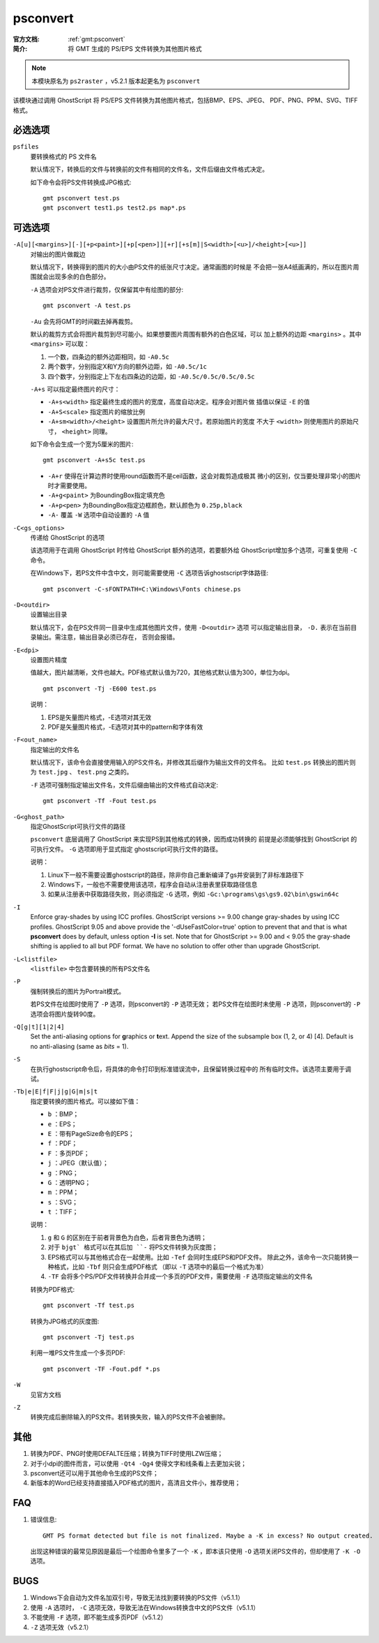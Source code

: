 .. index:: !psconvert

psconvert
=========

:官方文档: :ref:`gmt:psconvert`
:简介: 将 GMT 生成的 PS/EPS 文件转换为其他图片格式

.. note::

   本模块原名为 ``ps2raster`` ，v5.2.1 版本起更名为 ``psconvert``

该模块通过调用 GhostScript 将 PS/EPS 文件转换为其他图片格式，包括BMP、EPS、JPEG、
PDF、PNG、PPM、SVG、TIFF 格式。

必选选项
--------
``psfiles``
    要转换格式的 PS 文件名

    默认情况下，转换后的文件与转换前的文件有相同的文件名，文件后缀由文件格式决定。

    如下命令会将PS文件转换成JPG格式::

        gmt psconvert test.ps
        gmt psconvert test1.ps test2.ps map*.ps

可选选项
--------

``-A[u][<margins>][-][+p<paint>][+p[<pen>]][+r][+s[m]|S<width>[<u>]/<height>[<u>]]``
    对输出的图片做裁边

    默认情况下，转换得到的图片的大小由PS文件的纸张尺寸决定。通常画图的时候是
    不会把一张A4纸画满的，所以在图片周围就会出现多余的白色部分。

    ``-A`` 选项会对PS文件进行裁剪，仅保留其中有绘图的部分::

        gmt psconvert -A test.ps

    ``-Au`` 会先将GMT的时间戳去掉再裁剪。

    默认的裁剪方式会将图片裁剪到尽可能小。如果想要图片周围有额外的白色区域，可以
    加上额外的边距 ``<margins>`` 。其中 ``<margins>`` 可以取：

    #. 一个数，四条边的额外边距相同，如 ``-A0.5c``
    #. 两个数字，分别指定X和Y方向的额外边距，如 ``-A0.5c/1c``
    #. 四个数字，分别指定上下左右四条边的边距，如 ``-A0.5c/0.5c/0.5c/0.5c``

    ``-A+s`` 可以指定最终图片的尺寸：

    - ``-A+s<width>`` 指定最终生成的图片的宽度，高度自动决定。程序会对图片做
      插值以保证 ``-E`` 的值
    - ``-A+S<scale>`` 指定图片的缩放比例
    - ``-A+sm<width>/<height>`` 设置图片所允许的最大尺寸。若原始图片的宽度
      不大于 ``<width>`` 则使用图片的原始尺寸， ``<height>`` 同理。

    如下命令会生成一个宽为5厘米的图片::

        gmt psconvert -A+s5c test.ps

    - ``-A+r`` 使得在计算边界时使用round函数而不是ceil函数，这会对裁剪造成极其
      微小的区别，仅当要处理非常小的图片时才需要使用。
    - ``-A+g<paint>`` 为BoundingBox指定填充色
    - ``-A+p<pen>`` 为BoundingBox指定边框颜色，默认颜色为 ``0.25p,black``
    - ``-A-`` 覆盖 ``-W`` 选项中自动设置的 ``-A`` 值

``-C<gs_options>``
    传递给 GhostScript 的选项

    该选项用于在调用 GhostScript 时传给 GhostScript 额外的选项，若要额外给
    GhostScript增加多个选项，可重复使用 ``-C`` 命令。

    在Windows下，若PS文件中含中文，则可能需要使用 ``-C`` 选项告诉ghostscript字体路径::

        gmt psconvert -C-sFONTPATH=C:\Windows\Fonts chinese.ps

``-D<outdir>``
    设置输出目录

    默认情况下，会在PS文件同一目录中生成其他图片文件，使用 ``-D<outdir>`` 选项
    可以指定输出目录， ``-D.`` 表示在当前目录输出。需注意，输出目录必须已存在，
    否则会报错。

``-E<dpi>``
    设置图片精度

    值越大，图片越清晰，文件也越大。PDF格式默认值为720，其他格式默认值为300，单位为dpi。

    ::

        gmt psconvert -Tj -E600 test.ps

    说明：

    #. EPS是矢量图片格式，-E选项对其无效
    #. PDF是矢量图片格式，-E选项对其中的pattern和字体有效

``-F<out_name>``
    指定输出的文件名

    默认情况下，该命令会直接使用输入的PS文件名，并修改其后缀作为输出文件的文件名。
    比如 ``test.ps`` 转换出的图片则为 ``test.jpg`` 、 ``test.png`` 之类的。

    ``-F`` 选项可强制指定输出文件名，文件后缀由输出的文件格式自动决定::

        gmt psconvert -Tf -Fout test.ps

``-G<ghost_path>``
    指定GhostScript可执行文件的路径

    ``psconvert`` 底层调用了 GhostScript 来实现PS到其他格式的转换，因而成功转换的
    前提是必须能够找到 GhostScript 的可执行文件。 ``-G`` 选项即用于显式指定
    ghostscript可执行文件的路径。

    说明：

    #. Linux下一般不需要设置ghostscript的路径，除非你自己重新编译了gs并安装到了非标准路径下
    #. Windows下，一般也不需要使用该选项，程序会自动从注册表里获取路径信息
    #. 如果从注册表中获取路径失败，则必须指定 ``-G`` 选项，例如 ``-Gc:\programs\gs\gs9.02\bin\gswin64c``

``-I``
    Enforce gray-shades by using ICC profiles.  GhostScript versions
    >= 9.00 change gray-shades by using ICC profiles.  GhostScript 9.05
    and above provide the '-dUseFastColor=true' option to prevent that
    and that is what **psconvert** does by default, unless option **-I** is
    set.  Note that for GhostScript >= 9.00 and < 9.05 the gray-shade
    shifting is applied to all but PDF format.  We have no solution to
    offer other than upgrade GhostScript.

``-L<listfile>``
    ``<listfile>`` 中包含要转换的所有PS文件名

``-P``
    强制转换后的图片为Portrait模式。

    若PS文件在绘图时使用了 ``-P`` 选项，则psconvert的 ``-P`` 选项无效；
    若PS文件在绘图时未使用 ``-P`` 选项，则psconvert的 ``-P`` 选项会将图片旋转90度。

``-Q[g|t][1|2|4]``
    Set the anti-aliasing options for **g**\ raphics or **t**\ ext.
    Append the size of the subsample box (1, 2, or 4) [4]. Default is no
    anti-aliasing (same as *bits* = 1).

``-S``
    在执行ghostscript命令后，将具体的命令打印到标准错误流中，且保留转换过程中的
    所有临时文件。该选项主要用于调试。


``-Tb|e|E|f|F|j|g|G|m|s|t``
    指定要转换的图片格式。可以接如下值：

    - ``b`` ：BMP；
    - ``e`` ：EPS；
    - ``E`` ：带有PageSize命令的EPS；
    - ``f`` ：PDF；
    - ``F`` ：多页PDF；
    - ``j`` ：JPEG（默认值）；
    - ``g`` ：PNG；
    - ``G`` ：透明PNG；
    - ``m`` ：PPM；
    - ``s`` ：SVG；
    - ``t`` ：TIFF；

    说明：

    #. ``g`` 和 ``G`` 的区别在于前者背景色为白色，后者背景色为透明；
    #. 对于 ``bjgt` 格式可以在其后加 ``-`` 将PS文件转换为灰度图；
    #. EPS格式可以与其他格式合在一起使用。比如 ``-Tef`` 会同时生成EPS和PDF文件。
       除此之外，该命令一次只能转换一种格式，比如 ``-Tbf`` 则只会生成PDF格式
       （即以 ``-T`` 选项中的最后一个格式为准）
    #. ``-TF`` 会将多个PS/PDF文件转换并合并成一个多页的PDF文件，需要使用
       ``-F`` 选项指定输出的文件名

    转换为PDF格式::

        gmt psconvert -Tf test.ps

    转换为JPG格式的灰度图::

        gmt psconvert -Tj test.ps

    利用一堆PS文件生成一个多页PDF::

        gmt psconvert -TF -Fout.pdf *.ps

``-W``
    见官方文档

``-Z``
    转换完成后删除输入的PS文件。若转换失败，输入的PS文件不会被删除。

其他
----

#. 转换为PDF、PNG时使用DEFALTE压缩；转换为TIFF时使用LZW压缩；
#. 对于小dpi的图件而言，可以使用 ``-Qt4 -Qg4`` 使得文字和线条看上去更加尖锐；
#. psconvert还可以用于其他命令生成的PS文件；
#. 新版本的Word已经支持直接插入PDF格式的图片，高清且文件小，推荐使用；

FAQ
---

#. 错误信息::

       GMT PS format detected but file is not finalized. Maybe a -K in excess? No output created.

   出现这种错误的最常见原因是最后一个绘图命令里多了一个 ``-K`` ，即本该只使用
   ``-O`` 选项关闭PS文件的，但却使用了 ``-K -O`` 选项。

BUGS
----

#. Windows下会自动为文件名加双引号，导致无法找到要转换的PS文件（v5.1.1）
#. 使用 ``-A`` 选项时， ``-C`` 选项无效，导致无法在Windows转换含中文的PS文件（v5.1.1）
#. 不能使用 ``-F`` 选项，即不能生成多页PDF（v5.1.2）
#. ``-Z`` 选项无效（v5.2.1）
